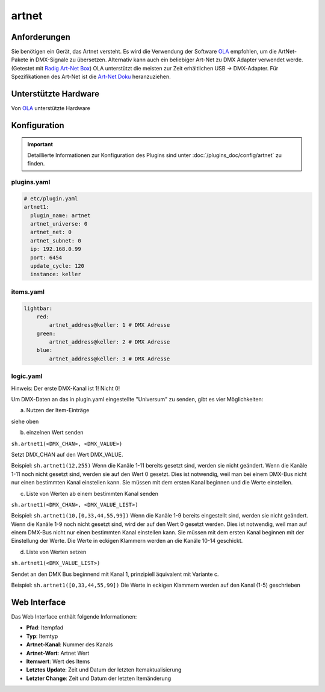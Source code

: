 .. index:: Plugins; artnet
.. index:: artnet

======
artnet
======

.. image:: webif/static/img/plugin_logo.png
   :alt: plugin logo
   :width: 300px
   :height: 300px
   :scale: 50 %
   :align: left

Anforderungen
=============

Sie benötigen ein Gerät, das Artnet versteht. Es wird die Verwendung der Software
`OLA <http://www.opendmx.net/index.php/Open_Lighting_Architecture>`_ empfohlen,
um die ArtNet-Pakete in DMX-Signale zu übersetzen. Alternativ kann auch
ein beliebiger Art-Net zu DMX Adapter verwendet werde. (Getestet mit `Radig Art-Net Box <https://www.ulrichradig.de/home/index.php/dmx/art-net-box>`_) OLA unterstützt
die meisten zur Zeit erhältlichen USB -> DMX-Adapter. Für Spezifikationen
des Art-Net ist die `Art-Net Doku <https://art-net.org.uk/resources/art-net-specification/>`_ heranzuziehen.

Unterstützte Hardware
=====================

Von `OLA <http://www.opendmx.net/index.php/Open_Lighting_Architecture>`_ unterstützte Hardware

Konfiguration
=============

.. important::

      Detaillierte Informationen zur Konfiguration des Plugins sind unter :doc:`/plugins_doc/config/artnet` zu finden.

plugins.yaml
~~~~~~~~~~~~

.. code-block:: yaml

    # etc/plugin.yaml
    artnet1:
      plugin_name: artnet
      artnet_universe: 0
      artnet_net: 0
      artnet_subnet: 0
      ip: 192.168.0.99
      port: 6454
      update_cycle: 120
      instance: keller

items.yaml
~~~~~~~~~~

.. code-block:: yaml

       lightbar:
           red:
               artnet_address@keller: 1 # DMX Adresse
           green:
               artnet_address@keller: 2 # DMX Adresse
           blue:
               artnet_address@keller: 3 # DMX Adresse

logic.yaml
~~~~~~~~~~

Hinweis: Der erste DMX-Kanal ist 1! Nicht 0!

Um DMX-Daten an das in plugin.yaml eingestellte "Universum" zu senden, gibt es vier
Möglichkeiten:

a) Nutzen der Item-Einträge

siehe oben

b) einzelnen Wert senden

``sh.artnet1(<DMX_CHAN>, <DMX_VALUE>)``

Setzt DMX_CHAN auf den Wert DMX_VALUE.

Beispiel: ``sh.artnet1(12,255)``
Wenn die Kanäle 1-11 bereits gesetzt sind,
werden sie nicht geändert. Wenn die Kanäle 1-11 noch nicht gesetzt sind, werden sie
auf den Wert 0 gesetzt. Dies ist notwendig, weil man bei einem DMX-Bus nicht nur einen
bestimmten Kanal einstellen kann. Sie müssen mit dem ersten Kanal beginnen und die
Werte einstellen.

c) Liste von Werten ab einem bestimmten Kanal senden

``sh.artnet1(<DMX_CHAN>, <DMX_VALUE_LIST>)``

Beispiel: ``sh.artnet1(10,[0,33,44,55,99])``
Wenn die Kanäle 1-9 bereits eingestellt sind, werden sie nicht geändert.
Wenn die Kanäle 1-9 noch nicht gesetzt sind, wird der
auf den Wert 0 gesetzt werden. Dies ist notwendig, weil man auf einem DMX-Bus nicht
nur einen bestimmten Kanal einstellen kann. Sie müssen mit dem ersten Kanal beginnen
mit der Einstellung der Werte. Die Werte in eckigen Klammern werden an die Kanäle 10-14 geschickt.

d) Liste von Werten setzen

``sh.artnet1(<DMX_VALUE_LIST>)``

Sendet an den DMX Bus beginnend mit Kanal 1, prinzipiell äquivalent mit Variante c.

Beispiel: ``sh.artnet1([0,33,44,55,99])``
Die Werte in eckigen Klammern werden auf den Kanal (1-5) geschrieben

Web Interface
=============

Das Web Interface enthält folgende Informationen:

-  **Pfad**: Itempfad

-  **Typ**: Itemtyp

-  **Artnet-Kanal**: Nummer des Kanals

-  **Artnet-Wert**: Artnet Wert

-  **Itemwert**: Wert des Items

-  **Letztes Update**: Zeit und Datum der letzten Itemaktualisierung

-  **Letzter Change**: Zeit und Datum der letzten Itemänderung


.. image:: assets/artnet_webif.png
   :height: 1150px
   :width: 2782px
   :scale: 30%
   :alt: Web Interface
   :align: center
